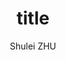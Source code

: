 #+TITLE: title
#+OPTIONS: toc:3
#+AUTHOR: Shulei ZHU
#+EMAIL: zhus@.in.tum.de
#+LaTeX_CLASS: article
#+LATEX_HEADER:\usepackage{}

\begin{displaymath} 
  p(\mathbf{\Phi} | \mathbf{m}_{\mathbf{\Phi}}, \mathbf{\mathbf{\Sigma}}_{\mathbf{\Phi}}) = \mathcal{N}(\mathbf{\Phi} |
  \mathbf{m}_{\mathbf{\Phi}},\mathbf{\Sigma}_{\mathbf{\Phi}}) =
  \frac{1}{(2\pi )^{D/2}} \frac{1}{\mathbf{\Sigma}_{\mathbf{\Phi}}^{1/2}}
\mathrm{exp} \left\{ -\frac{1}{2} (\mathbf{\Phi} -
  \mathbf{\Sigma}_{\mathbf{\Phi}})^T \mathbf{\Sigma}_{\mathbf{\Phi}}^{-1} (\mathbf{\Phi} -
  \mathbf{\Sigma}_{\mathbf{\Phi}}) \right\}
\end{displaymath}

\begin{displaymath}
p(\mathbf{\mathcal{L}} |\mathbf{\Phi}) = \prod_{n=1}^N \mathcal{N}(l_n | \mathbf{\Phi})
\end{displaymath}

\begin{displaymath}
p(\mathbf{\Phi}|\mathbf{\mathcal{L}}) \propto p(\mathbf{\mathcal{L}} |\mathbf{\Phi})p(\mathbf{\Phi} | \mathbf{m}_{\mathbf{\Phi}}, \mathbf{\mathbf{\Sigma}}_{\mathbf{\Phi}})
\end{displaymath}

\begin{displaymath}
\hat{\mathbf{\Phi}} = \underset{\mathbf{\Phi}}\operatorname{arg\,max} \ p(\mathbf{\Phi}|\mathbf{\mathcal{L}})
\end{displaymath}

\begin{displaymath}
\end{displaymath}



\begin{equation}
  \label{eq:logistic}
  a_{v,1} = \frac{1}{1+\mathrm{exp}(\frac{d_{k,l}}{\sqrt{2}\sigma}))
\end{equation}
